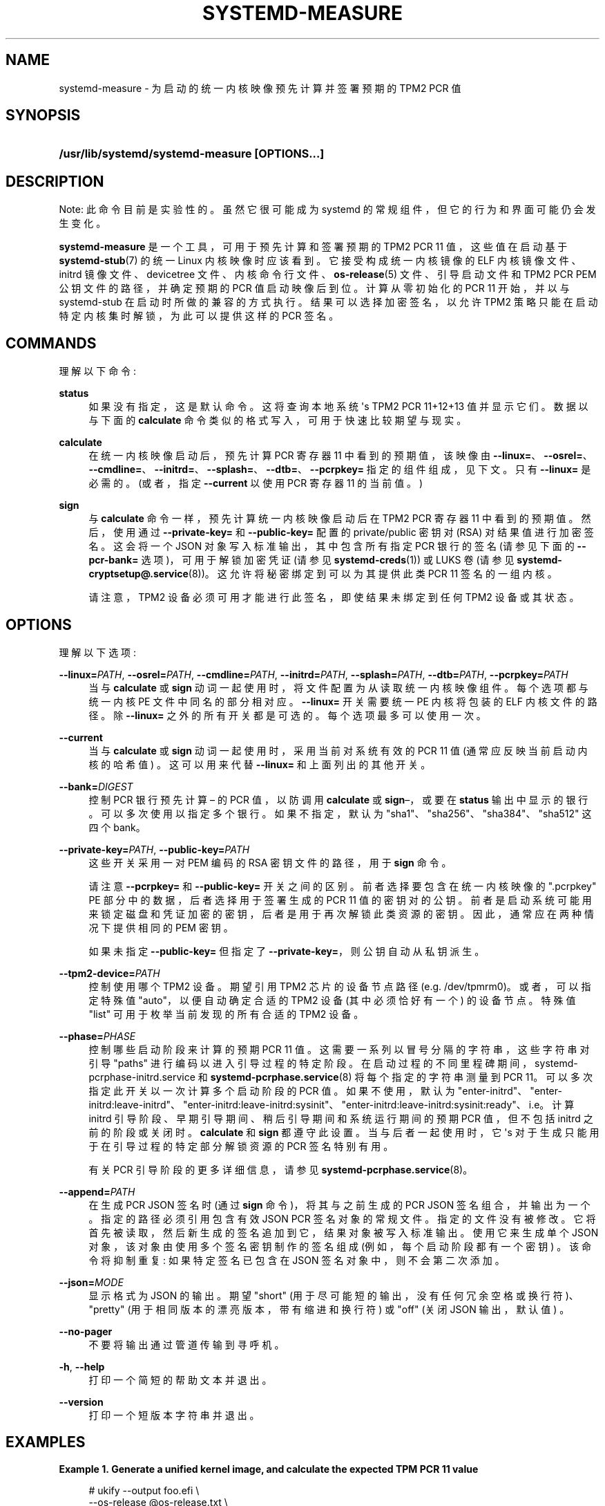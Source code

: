 .\" -*- coding: UTF-8 -*-
'\" t
.\"*******************************************************************
.\"
.\" This file was generated with po4a. Translate the source file.
.\"
.\"*******************************************************************
.TH SYSTEMD\-MEASURE 1 "" "systemd 253" systemd\-measure
.ie  \n(.g .ds Aq \(aq
.el       .ds Aq '
.\" -----------------------------------------------------------------
.\" * Define some portability stuff
.\" -----------------------------------------------------------------
.\" ~~~~~~~~~~~~~~~~~~~~~~~~~~~~~~~~~~~~~~~~~~~~~~~~~~~~~~~~~~~~~~~~~
.\" http://bugs.debian.org/507673
.\" http://lists.gnu.org/archive/html/groff/2009-02/msg00013.html
.\" ~~~~~~~~~~~~~~~~~~~~~~~~~~~~~~~~~~~~~~~~~~~~~~~~~~~~~~~~~~~~~~~~~
.\" -----------------------------------------------------------------
.\" * set default formatting
.\" -----------------------------------------------------------------
.\" disable hyphenation
.nh
.\" disable justification (adjust text to left margin only)
.ad l
.\" -----------------------------------------------------------------
.\" * MAIN CONTENT STARTS HERE *
.\" -----------------------------------------------------------------
.SH NAME
systemd\-measure \- 为启动的统一内核映像预先计算并签署预期的 TPM2 PCR 值
.SH SYNOPSIS
.HP \w'\fB/usr/lib/systemd/systemd\-measure\ \fR\fB[OPTIONS...]\fR\ 'u
\fB/usr/lib/systemd/systemd\-measure \fP\fB[OPTIONS...]\fP
.SH DESCRIPTION
.PP
Note: 此命令目前是实验性的 \&。虽然它很可能成为 systemd 的常规组件，但它的行为和界面可能仍会发生变化 \&。
.PP
\fBsystemd\-measure\fP 是一个工具，可用于预先计算和签署预期的 TPM2 PCR 11 值，这些值在启动基于
\fBsystemd\-stub\fP(7) 的统一 Linux 内核映像时应该看到 \&。它接受构成统一内核镜像的 ELF 内核镜像文件、initrd
镜像文件、devicetree 文件、内核命令行文件、\fBos\-release\fP(5) 文件、引导启动文件和 TPM2 PCR PEM
公钥文件的路径，并确定预期的 PCR 值启动映像后到位 \&。计算从零初始化的 PCR 11 开始，并以与 systemd\-stub
在启动时所做的兼容的方式执行。结果可以选择加密签名，以允许 TPM2 策略只能在启动特定内核集时解锁，为此可以提供这样的 PCR 签名 \&。
.SH COMMANDS
.PP
理解以下命令:
.PP
\fBstatus\fP
.RS 4
如果没有指定，这是默认命令 \&。这将查询本地系统 \*(Aqs TPM2 PCR 11+12+13 值并显示它们 \&。数据以与下面的
\fBcalculate\fP 命令类似的格式写入，可用于快速比较期望与现实 \&。
.RE
.PP
\fBcalculate\fP
.RS 4
在统一内核映像启动后，预先计算 PCR 寄存器 11 中看到的预期值，该映像由
\fB\-\-linux=\fP、\fB\-\-osrel=\fP、\fB\-\-cmdline=\fP、\fB\-\-initrd=\fP、\fB\-\-splash=\fP、\fB\-\-dtb=\fP、\fB\-\-pcrpkey=\fP
指定的组件组成，见下文 \&。只有 \fB\-\-linux=\fP 是必需的 \&。(或者，指定 \fB\-\-current\fP 以使用 PCR 寄存器 11
的当前值 \&。)
.RE
.PP
\fBsign\fP
.RS 4
与 \fBcalculate\fP 命令一样，预先计算统一内核映像启动后在 TPM2 PCR 寄存器 11 中看到的预期值 \&。然后，使用通过
\fB\-\-private\-key=\fP 和 \fB\-\-public\-key=\fP\& 配置的 private/public 密钥对 (RSA)
对结果值进行加密签名。这会将一个 JSON 对象写入标准输出，其中包含所有指定 PCR 银行的签名 (请参见下面的 \fB\-\-pcr\-bank=\fP
选项)，可用于解锁加密凭证 (请参见 \fBsystemd\-creds\fP(1)) 或 LUKS 卷 (请参见
\fBsystemd\-cryptsetup@.service\fP(8))\&。这允许将秘密绑定到可以为其提供此类 PCR 11 签名的一组内核 \&。
.sp
请注意，TPM2 设备必须可用才能进行此签名，即使结果未绑定到任何 TPM2 设备或其状态 \&。
.RE
.SH OPTIONS
.PP
理解以下选项:
.PP
\fB\-\-linux=\fP\fIPATH\fP, \fB\-\-osrel=\fP\fIPATH\fP, \fB\-\-cmdline=\fP\fIPATH\fP,
\fB\-\-initrd=\fP\fIPATH\fP, \fB\-\-splash=\fP\fIPATH\fP, \fB\-\-dtb=\fP\fIPATH\fP,
\fB\-\-pcrpkey=\fP\fIPATH\fP
.RS 4
当与 \fBcalculate\fP 或 \fBsign\fP 动词一起使用时，将文件配置为从 \& 读取统一内核映像组件。每个选项都与统一内核 PE
文件中同名的部分相对应。\fB\-\-linux=\fP 开关需要统一 PE 内核将包装的 ELF 内核文件的路径 \&。除 \fB\-\-linux=\fP
之外的所有开关都是可选的 \&。每个选项最多可以使用一次 \&。
.RE
.PP
\fB\-\-current\fP
.RS 4
当与 \fBcalculate\fP 或 \fBsign\fP 动词一起使用时，采用当前对系统有效的 PCR 11 值 (通常应反映当前启动内核的哈希值)
\&。这可以用来代替 \fB\-\-linux=\fP 和上面列出的其他开关 \&。
.RE
.PP
\fB\-\-bank=\fP\fIDIGEST\fP
.RS 4
控制 PCR 银行预先计算 \(en 的 PCR 值，以防调用 \fBcalculate\fP 或 \fBsign\fP\(en，或要在 \fBstatus\fP
输出中显示的银行 \&。可以多次使用以指定多个银行 \&。如果不指定，默认为 "sha1"、"sha256"、"sha384"、"sha512"\&
这四个 bank。
.RE
.PP
\fB\-\-private\-key=\fP\fIPATH\fP, \fB\-\-public\-key=\fP\fIPATH\fP
.RS 4
这些开关采用一对 PEM 编码的 RSA 密钥文件的路径，用于 \fBsign\fP 命令 \&。
.sp
请注意 \fB\-\-pcrpkey=\fP 和 \fB\-\-public\-key=\fP 开关 \& 之间的区别。前者选择要包含在统一内核映像的
"\&.pcrpkey" PE 部分中的数据，后者选择用于签署生成的 PCR 11 值 \&
的密钥对的公钥。前者是启动系统可能用来锁定磁盘和凭证加密的密钥，后者是用于再次解锁此类资源的密钥 \&。因此，通常应在两种情况下提供相同的 PEM 密钥
\&。
.sp
如果未指定 \fB\-\-public\-key=\fP 但指定了 \fB\-\-private\-key=\fP，则公钥自动从私钥派生 \&。
.RE
.PP
\fB\-\-tpm2\-device=\fP\fIPATH\fP
.RS 4
控制使用哪个 TPM2 设备 \&。期望引用 TPM2 芯片的设备节点路径 (e\&.g\&. /dev/tpmrm0)\&。或者，可以指定特殊值
"auto"，以便自动确定合适的 TPM2 设备 (其中必须恰好有一个) 的设备节点 \&。特殊值 "list" 可用于枚举当前发现的所有合适的
TPM2 设备。
.RE
.PP
\fB\-\-phase=\fP\fIPHASE\fP
.RS 4
控制哪些启动阶段来计算 \& 的预期 PCR 11 值。这需要一系列以冒号分隔的字符串，这些字符串对引导 "paths"
进行编码以进入引导过程的特定阶段 \&。在启动过程的不同里程碑期间，systemd\-pcrphase\-initrd\&.service 和
\fBsystemd\-pcrphase.service\fP(8) 将每个指定的字符串测量到 PCR 11。可以多次指定此开关以一次计算多个启动阶段的 PCR
值 \&。如果不使用，默认为
"enter\-initrd"、"enter\-initrd:leave\-initrd"、"enter\-initrd:leave\-initrd:sysinit"、"enter\-initrd:leave\-initrd:sysinit:ready"、i\&.e\&。计算
initrd 引导阶段、早期引导期间、稍后引导期间和系统运行期间的预期 PCR 值，但不包括 initrd 之前的阶段或关闭时
\&。\fBcalculate\fP 和 \fBsign\fP\& 都遵守此设置。当与后者一起使用时，它 \*(Aqs
对于生成只能用于在引导过程的特定部分解锁资源的 PCR 签名特别有用 \&。
.sp
有关 PCR 引导阶段的更多详细信息，请参见 \fBsystemd\-pcrphase.service\fP(8)\&。
.RE
.PP
\fB\-\-append=\fP\fIPATH\fP
.RS 4
在生成 PCR JSON 签名时 (通过 \fBsign\fP 命令)，将其与之前生成的 PCR JSON 签名组合，并输出为一个
\&。指定的路径必须引用包含有效 JSON PCR 签名对象的常规文件 \&。指定的文件没有被修改
\&。它将首先被读取，然后新生成的签名追加到它，结果对象被写入标准输出 \&。使用它来生成单个 JSON 对象，该对象由使用多个签名密钥制作的签名组成
(例如，每个启动阶段都有一个密钥) \&。该命令将抑制重复: 如果特定签名已包含在 JSON 签名对象中，则不会第二次添加 \&。
.RE
.PP
\fB\-\-json=\fP\fIMODE\fP
.RS 4
显示格式为 JSON\& 的输出。期望 "short" (用于尽可能短的输出，没有任何冗余空格或换行符)、"pretty"
(用于相同版本的漂亮版本，带有缩进和换行符) 或 "off" (关闭 JSON 输出，默认值) \&。
.RE
.PP
\fB\-\-no\-pager\fP
.RS 4
不要将输出通过管道传输到寻呼机 \&。
.RE
.PP
\fB\-h\fP, \fB\-\-help\fP
.RS 4
打印一个简短的帮助文本并退出 \&。
.RE
.PP
\fB\-\-version\fP
.RS 4
打印一个短版本字符串并退出 \&。
.RE
.SH EXAMPLES
.PP
\fBExample\ \&1.\ \&Generate a unified kernel image, and calculate the expected TPM PCR 11 value\fP
.sp
.if  n \{\
.RS 4
.\}
.nf
# ukify \-\-output foo\&.efi \e
     \-\-os\-release @os\-release\&.txt \e
     \-\-cmdline @cmdline\&.txt \e
     \-\-splash splash\&.bmp \e
     \-\-devicetree devicetree\&.dtb \e
     \-\- 测量 \e
     虚拟机 initrd\&.cpio
11:sha1=d775a7b4482450ac77e03ee19bda90bd792d6ec7
11:sha256=bc6170f9ce28eb051ab465cd62be8cf63985276766cf9faf527ffefb66f45651
11:sha384=1cf67dff4757e61e5a73d2a21a6694d668629bbc3761747d493f7f49ad720be02fd07263e1f93061243aec599d1ee4b4
11:sha512=8e79acd3ddbbc8282e98091849c3530f996303c8ac8e87a3b2378b71c8b3a6e86d5c4f41ecea9e1517090c3e8ec0c714821032038f525f744960bcd082d937da
.fi
.if  n \{\
.RE
.\}
.PP
\fBExample\ \&2.\ \&Generate a private/public key pair, and a unified kernel image, and a TPM PCR 11 signature for it, and embed the signature and the public key in the image\fP
.sp
.if  n \{\
.RS 4
.\}
.nf
# openssl genpkey \-algorithm RSA \-pkeyopt rsa_keygen_bits:2048 \-out tpm2\-pcr\-private\&.pem
# openssl rsa \-pubout \-in tpm2\-pcr\-private\&.pem \-out tpm2\-pcr\-public\&.pem
# systemd\-measure 符号 \e
     \-\-linux=vmlinux \e
     \-\-osrel=os\-release\&.txt \e
     \-\-cmdline=cmdline\&.txt \e
     \-\-initrd=initrd\&.cpio \e
     \-\-splash=splash\&.bmp \e
     \-\-dtb=devicetree\&.dtb \e
     \-\-pcrpkey=tpm2\-pcr\-public\&.pem \e
     \-\-bank=sha1 \e
     \-\-bank=sha256 \e
     \-\-private\-key=tpm2\-pcr\-private\&.pem \e
     \-\-public\-key=tpm2\-pcr\-public\&.pem >tpm2\-pcr\-signature\&.json
# ukify \-\-output foo\&.efi \e
     \-\-os\-release @os\-release\&.txt \e
     \-\-cmdline @cmdline\&.txt \e
     \-\-splash splash\&.bmp \e
     \-\-devicetree devicetree\&.dtb \e
     \-\-pcr\-private\-key tpm2\-pcr\-private\&.pem \e
     \-\-pcr \- 公钥 tpm2\-pcr\-public\&.pem\e
     \-\-pcr\-banks sha1,sha256 \e
     虚拟机 initrd\&.cpio
.fi
.if  n \{\
.RE
.\}
.PP
稍后，在 LUKS 卷上注册已签名的 PCR 策略:
.sp
.if  n \{\
.RS 4
.\}
.nf
# systemd\-cryptenroll \-\-tpm2\-device=auto \-\-tpm2\-public\-key=tpm2\-pcr\-public\&.pem \-\-tpm2\-signature=tpm2\-pcr\-signature\&.json /dev/sda5
.fi
.if  n \{\
.RE
.\}
.PP
然后使用签名解锁设备:
.sp
.if  n \{\
.RS 4
.\}
.nf
# /usr/lib/systemd/systemd\-cryptsetup 附加 myvolume /dev/sda5\-tpm2\-device=auto,tpm2\-signature=/path/tpm2\-pcr\-signature\&.json
.fi
.if  n \{\
.RE
.\}
.PP
请注意，当启动生成的统一内核映像 foo\&.efi 时，签名和公钥文件将放置在 \fBsystemd\-cryptenroll\fP 和
\fBsystemd\-cryptsetup\fP 无论如何都会查找的位置，因此实际上不需要指定这些路径 \&。
.PP
\fBExample\ \&3.\ \&Introduce a second public key, signing the same kernel PCR measurements, but only for the initrd boot phase\fP
.PP
这个例子扩展了前一个例子，但我们现在引入了第二个签名密钥，它只用于签署限制在 initrd 启动阶段的 PCR 策略
\&。这可用于锁定根卷，使其只能在转换到主机系统之前解锁。因此我们有两类秘密或凭据: 一类可以在整个运行时解锁，另一类只能在 initrd\& 中使用。
.sp
.if  n \{\
.RS 4
.\}
.nf
# openssl genpkey \-algorithm RSA \-pkeyopt rsa_keygen_bits:2048 \-out tpm2\-pcr\-private\&.pem
# openssl rsa \-pubout \-in tpm2\-pcr\-private\&.pem \-out tpm2\-pcr\-public\&.pem
# systemd\-measure 符号 \e
     \-\-linux=vmlinux \e
     \-\-osrel=os\-release\&.txt \e
     \-\-cmdline=cmdline\&.txt \e
     \-\-initrd=initrd\&.cpio \e
     \-\-splash=splash\&.bmp \e
     \-\-dtb=devicetree\&.dtb \e
     \-\-pcrpkey=tpm2\-pcr\-public\&.pem \e
     \-\-bank=sha1 \e
     \-\-bank=sha256 \e
     \-\-private\-key=tpm2\-pcr\-private\&.pem \e
     \-\-public\-key=tpm2\-pcr\-public\&.pem >tpm2\-pcr\-signature\&.json\&.tmp
# openssl genpkey \-algorithm RSA \-pkeyopt rsa_keygen_bits:2048 \-out tpm2\-pcr\-initrd\-private\&.pem
# openssl rsa \-pubout \-in tpm2\-pcr\-initrd\-private\&.pem \-out tpm2\-pcr\-initrd\-public\&.pem
# systemd\-measure 符号 \e
     \-\-linux=vmlinux \e
     \-\-osrel=os\-release\&.txt \e
     \-\-cmdline=cmdline\&.txt \e
     \-\-initrd=initrd\&.cpio \e
     \-\-splash=splash\&.bmp \e
     \-\-dtb=devicetree\&.dtb \e
     \-\-pcrpkey=tpm2\-pcr\-public\&.pem \e
     \-\-bank=sha1 \e
     \-\-bank=sha256 \e
     \-\-private\-key=tpm2\-pcr\-initrd\-private\&.pem \e
     \-\-public\-key=tpm2\-pcr\-initrd\-public\&.pem \e
     \-\-phase=enter\-initrd \e
     \-\-append=tpm2\-pcr\-signature\&.json\&.tmp >tpm2\-pcr\-signature\&.json
# ukify \-\-output foo\&.efi \e
     \-\-os\-release @os\-release\&.txt \e
     \-\-cmdline @cmdline\&.txt \e
     \-\-splash splash\&.bmp \e
     \-\-devicetree devicetree\&.dtb \e
     \-\-pcr\-private\-key tpm2\-pcr\-initrd\-private\&.pem \e
     \-\-pcr \- 公钥 tpm2\-pcr\-initrd\-public\&.pem\e
     \-\-section \&.pcrsig=@tpm2\-pcr\-signature\&.json \e
     \-\-section \&.pcrpkey=@tpm2\-pcr\-public\&.pem \e
     虚拟机 initrd\&.cpio
.fi
.if  n \{\
.RE
.\}
.PP
请注意，在此示例中，"\&.pcrpkey" PE 部分包含涵盖所有引导阶段的密钥 \&。"\&.pcrpkey" 用于
\fBsystemd\-cryptenroll\fP 和 \fBsystemd\-creds\fP\& 的默认策略。要使用更严格的
tpm\-pcr\-initrd\-public\&.pem\-bound 策略，请在这些工具的命令行上指定 \fB\-\-tpm2\-public\-key=\fP\&。
.SH "EXIT STATUS"
.PP
成功时返回 0，否则返回非零失败代码 \&。
.SH "SEE ALSO"
.PP
\fBsystemd\fP(1), \fBsystemd\-stub\fP(7), \fBukify\fP(1), \fBsystemd\-creds\fP(1),
\fBsystemd\-cryptsetup@.service\fP(8), \fBsystemd\-pcrphase.service\fP(1)
.PP
.SH [手册页中文版]
.PP
本翻译为免费文档；阅读
.UR https://www.gnu.org/licenses/gpl-3.0.html
GNU 通用公共许可证第 3 版
.UE
或稍后的版权条款。因使用该翻译而造成的任何问题和损失完全由您承担。
.PP
该中文翻译由 wtklbm
.B <wtklbm@gmail.com>
根据个人学习需要制作。
.PP
项目地址:
.UR \fBhttps://github.com/wtklbm/manpages-chinese\fR
.ME 。
